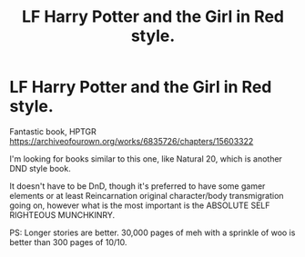 #+TITLE: LF Harry Potter and the Girl in Red style.

* LF Harry Potter and the Girl in Red style.
:PROPERTIES:
:Author: BorneByTheBlood
:Score: 9
:DateUnix: 1563156816.0
:DateShort: 2019-Jul-15
:FlairText: Request
:END:
Fantastic book, HPTGR [[https://archiveofourown.org/works/6835726/chapters/15603322]]

I'm looking for books similar to this one, like Natural 20, which is another DND style book.

It doesn't have to be DnD, though it's preferred to have some gamer elements or at least Reincarnation original character/body transmigration going on, however what is the most important is the ABSOLUTE SELF RIGHTEOUS MUNCHKINRY.

PS: Longer stories are better. 30,000 pages of meh with a sprinkle of woo is better than 300 pages of 10/10.

